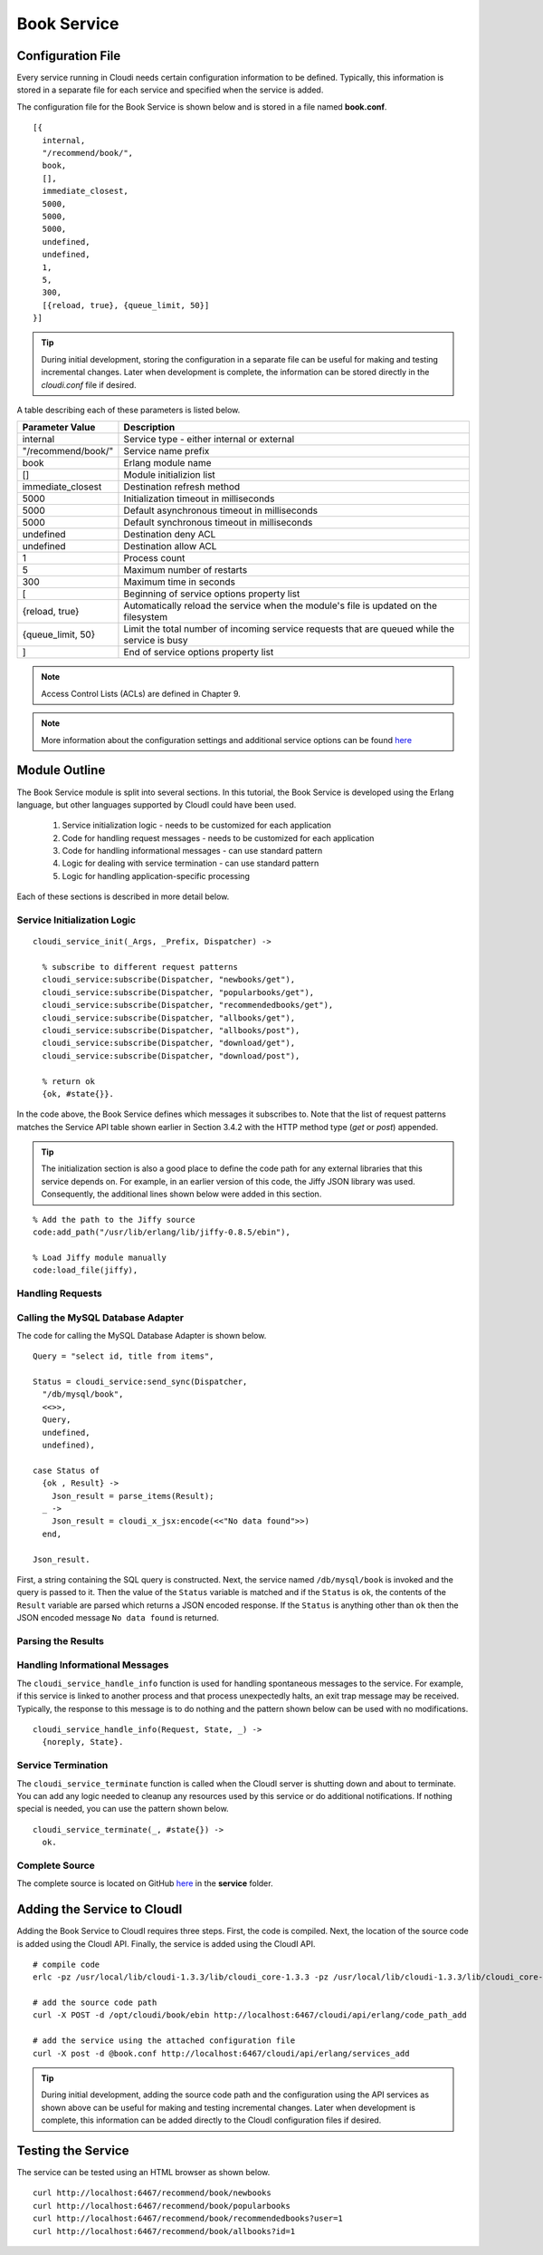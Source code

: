 ************
Book Service
************

.. index::
 single: book.conf file

Configuration File
==================
Every service running in Cloudi needs certain configuration information to be defined.  Typically, this information is stored in a separate file for each service and specified when the service is added.  

The configuration file for the Book Service is shown below and is stored in a file named **book.conf**.

::

  [{
    internal,
    "/recommend/book/",   
    book,		  
    [],			  
    immediate_closest,   
    5000,		
    5000, 	
    5000, 
    undefined, 	
    undefined, 
    1,	
    5, 
    300,
    [{reload, true}, {queue_limit, 50}] 
  }]


.. tip:: 

  During initial development, storing the configuration in a separate file can be useful for making and testing incremental changes.  Later when development is complete, the information can be stored directly in the *cloudi.conf* file if desired.

A table describing each of these parameters is listed below.  

=========================   ==============================================================================================
Parameter Value		    Description	
=========================   ==============================================================================================
internal		    Service type - either internal or external
"/recommend/book/"          Service name prefix
book		            Erlang module name
[]			    Module initializion list
immediate_closest           Destination refresh method
5000 		            Initialization timeout in milliseconds
5000  		            Default asynchronous timeout in milliseconds
5000  		            Default synchronous timeout in milliseconds
undefined  		    Destination deny ACL
undefined  	            Destination allow ACL
1 			    Process count 
5   		            Maximum number of restarts 
300  		            Maximum time in seconds 
[                           Beginning of service options property list
{reload, true}              Automatically reload the service when the module's file is updated on the filesystem
{queue_limit, 50}           Limit the total number of incoming service requests that are queued while the service is busy
] 	                    End of service options property list
=========================   ==============================================================================================

.. note::

  Access Control Lists (ACLs) are defined in Chapter 9. 


.. note::

 More information about the configuration settings and additional service options can be found `here <http://cloudi.org/api.html#2_services_add>`_



Module Outline
==============
The Book Service module is split into several sections.  In this tutorial, the Book Service is developed using the Erlang language, but other languages supported by CloudI could have been used.  

 #.  Service initialization logic - needs to be customized for each application
 #.  Code for handling request messages - needs to be customized for each application
 #.  Code for handling informational messages - can use standard pattern
 #.  Logic for dealing with service termination - can use standard pattern
 #.  Logic for handling application-specific processing

Each of these sections is described in more detail below.

.. index::
 single: cloudi_service_init

Service Initialization Logic 
----------------------------

::

 cloudi_service_init(_Args, _Prefix, Dispatcher) ->

   % subscribe to different request patterns
   cloudi_service:subscribe(Dispatcher, "newbooks/get"),
   cloudi_service:subscribe(Dispatcher, "popularbooks/get"),
   cloudi_service:subscribe(Dispatcher, "recommendedbooks/get"),
   cloudi_service:subscribe(Dispatcher, "allbooks/get"),
   cloudi_service:subscribe(Dispatcher, "allbooks/post"),
   cloudi_service:subscribe(Dispatcher, "download/get"),
   cloudi_service:subscribe(Dispatcher, "download/post"),

   % return ok
   {ok, #state{}}.

In the code above, the Book Service defines which messages it subscribes to.  Note that the list of request patterns matches the Service API table shown earlier in Section 3.4.2 with the HTTP method type (*get* or *post*) appended. 

.. tip:: 

  The initialization section is also a good place to define the code path for any external libraries that this service depends on.  For example, in an earlier version of this code, the Jiffy JSON library was used.  Consequently, the additional lines shown below were added in this section.

::

  % Add the path to the Jiffy source
  code:add_path("/usr/lib/erlang/lib/jiffy-0.8.5/ebin"), 

  % Load Jiffy module manually
  code:load_file(jiffy),


Handling Requests
-----------------

.. index::
 single: cloudi_service:send_sync

Calling the MySQL Database Adapter
----------------------------------
The code for calling the MySQL Database Adapter is shown below.

::

  Query = "select id, title from items",

  Status = cloudi_service:send_sync(Dispatcher,
    "/db/mysql/book",
    <<>>,
    Query,
    undefined,
    undefined),

  case Status of
    {ok , Result} ->
      Json_result = parse_items(Result);
    _ ->
      Json_result = cloudi_x_jsx:encode(<<"No data found">>)
    end,

  Json_result.

First, a string containing the SQL query is constructed.  Next, the service named ``/db/mysql/book`` is invoked and the query is passed to it.  Then the value of the ``Status`` variable is matched and if the ``Status`` is ``ok``, the contents of the ``Result`` variable are parsed which returns a JSON encoded response.  If the ``Status`` is anything other than ``ok`` then the JSON encoded message ``No data found`` is returned.

Parsing the Results
-------------------

.. index::
 single: cloudi_service_handle_info

Handling Informational Messages
-------------------------------
The ``cloudi_service_handle_info`` function is used for handling spontaneous messages to the service.  For example, if this service is linked to another process and that process unexpectedly halts, an exit trap message may be received.  Typically, the response to this message is to do nothing and the pattern shown below can be used with no modifications.

::

  cloudi_service_handle_info(Request, State, _) ->
    {noreply, State}.

.. index::
 single: cloudi_service_terminate

Service Termination
-------------------
The ``cloudi_service_terminate`` function is called when the CloudI server is shutting down and about to terminate.  You can add any logic needed to cleanup any resources used by this service or do additional notifications.  If nothing special is needed, you can use the pattern shown below.    

::

  cloudi_service_terminate(_, #state{}) ->
    ok.


Complete Source
---------------
The complete source is located on GitHub `here <https://github.com/brucekissinger/book_recommendation>`_  in the **service** folder. 



Adding the Service to CloudI
============================

Adding the Book Service to CloudI requires three steps.  First, the code is compiled.  Next, the location of the source code is added using the CloudI API.  Finally, the service is added using the CloudI API.  

:: 

  # compile code
  erlc -pz /usr/local/lib/cloudi-1.3.3/lib/cloudi_core-1.3.3 -pz /usr/local/lib/cloudi-1.3.3/lib/cloudi_core-1.3.3/ebin book.erl

  # add the source code path
  curl -X POST -d /opt/cloudi/book/ebin http://localhost:6467/cloudi/api/erlang/code_path_add

  # add the service using the attached configuration file 
  curl -X post -d @book.conf http://localhost:6467/cloudi/api/erlang/services_add


.. tip:: 

  During initial development, adding the source code path and the configuration using the API services as shown above can be useful for making and testing incremental changes.  Later when development is complete, this information can be added directly to the CloudI configuration files if desired.


Testing the Service
===================

The service can be tested using an HTML browser as shown below.

::

  curl http://localhost:6467/recommend/book/newbooks
  curl http://localhost:6467/recommend/book/popularbooks
  curl http://localhost:6467/recommend/book/recommendedbooks?user=1
  curl http://localhost:6467/recommend/book/allbooks?id=1

